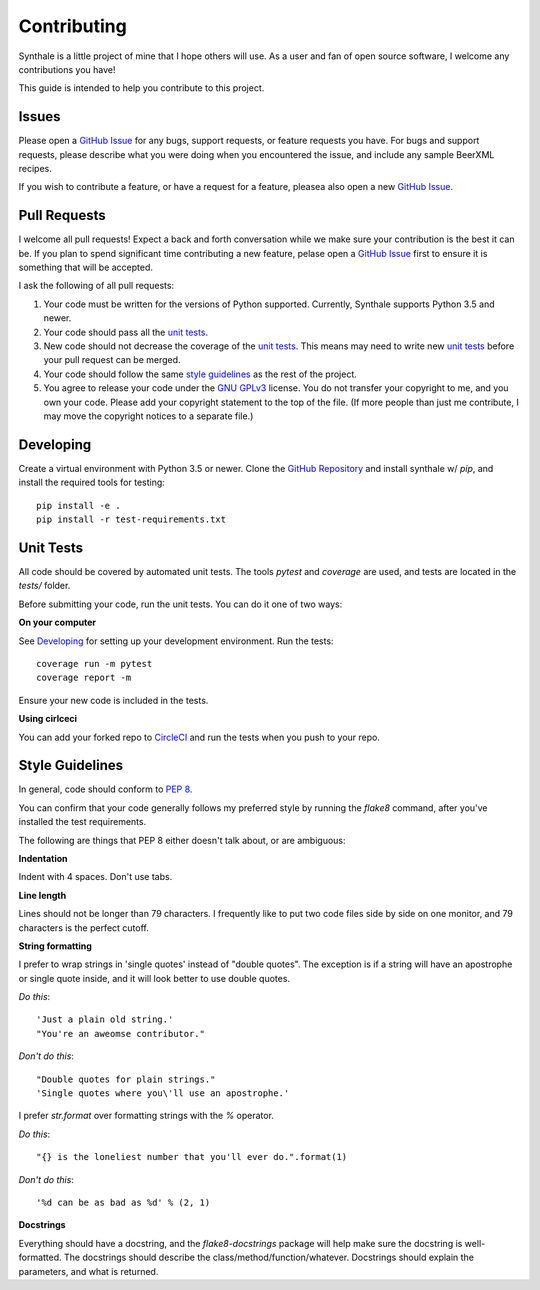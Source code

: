 Contributing
============

Synthale is a little project of mine that I hope others will use. As a user and
fan of open source software, I welcome any contributions you have!

This guide is intended to help you contribute to this project.

Issues
------

Please open a `GitHub Issue`_ for any bugs, support requests, or feature
requests you have. For bugs and support requests, please describe what you were
doing when you encountered the issue, and include any sample BeerXML recipes.

If you wish to contribute a feature, or have a request for a feature, pleasea
also open a new `GitHub Issue`_.

.. _`GitHub Issue`: https://github.com/shouptech/synthale/issues

Pull Requests
-------------

I welcome all pull requests! Expect a back and forth conversation while we make
sure your contribution is the best it can be. If you plan to spend significant
time contributing a new feature, pelase open a `GitHub Issue`_ first to ensure
it is something that will be accepted.

I ask the following of all pull requests:

1. Your code must be written for the versions of Python supported. Currently,
   Synthale supports Python 3.5 and newer.
2. Your code should pass all the `unit tests`_.
3. New code should not decrease the coverage of the `unit tests`_. This means
   may need to write new `unit tests`_ before your pull request can be merged.
4. Your code should follow the same `style guidelines`_ as the rest of the
   project.
5. You agree to release your code under the `GNU GPLv3`_ license. You do not
   transfer your copyright to me, and you own your code. Please add your
   copyright statement to the top of the file. (If more people than just me
   contribute, I may move the copyright notices to a separate file.)

.. _`GNU GPLv3`: https://www.gnu.org/licenses/gpl-3.0.en.html

Developing
----------

Create a virtual environment with Python 3.5 or newer. Clone the `GitHub
Repository`_ and install synthale w/ `pip`, and install the required tools for
testing:

::

  pip install -e .
  pip install -r test-requirements.txt

.. _`GitHub Repository`: https://github.com/shouptech/synthale

Unit Tests
----------

All code should be covered by automated unit tests. The tools `pytest` and
`coverage` are used, and tests are located in the `tests/` folder.

Before submitting your code, run the unit tests. You can do it one of two ways:

**On your computer**

See `Developing`_ for setting up your development environment. Run the tests:

::

  coverage run -m pytest
  coverage report -m

Ensure your new code is included in the tests.

**Using cirlceci**

You can add your forked repo to CircleCI_ and run the tests when you push to
your repo.

.. _CircleCI: https://circleci.com/

Style Guidelines
----------------

In general, code should conform to `PEP 8`_.

You can confirm that your code generally follows my preferred style by running
the `flake8` command, after you've installed the test requirements.

The following are things that PEP 8 either doesn't talk about, or are
ambiguous:

**Indentation**

Indent with 4 spaces. Don't use tabs.

**Line length**

Lines should not be longer than 79 characters. I frequently like to put two
code files side by side on one monitor, and 79 characters is the perfect
cutoff.

**String formatting**

I prefer to wrap strings in 'single quotes' instead of "double quotes". The
exception is if a string will have an apostrophe or single quote inside, and
it will look better to use double quotes.

*Do this*:

::

  'Just a plain old string.'
  "You're an aweomse contributor."

*Don't do this*:

::

  "Double quotes for plain strings."
  'Single quotes where you\'ll use an apostrophe.'

I prefer `str.format` over formatting strings with the `%` operator.

*Do this*:

::

  "{} is the loneliest number that you'll ever do.".format(1)

*Don't do this*:

::

  '%d can be as bad as %d' % (2, 1)

**Docstrings**

Everything should have a docstring, and the `flake8-docstrings` package will
help make sure the docstring is well-formatted. The docstrings should describe
the class/method/function/whatever. Docstrings should explain the parameters,
and what is returned.

.. _`PEP 8`: https://www.python.org/dev/peps/pep-0008/
